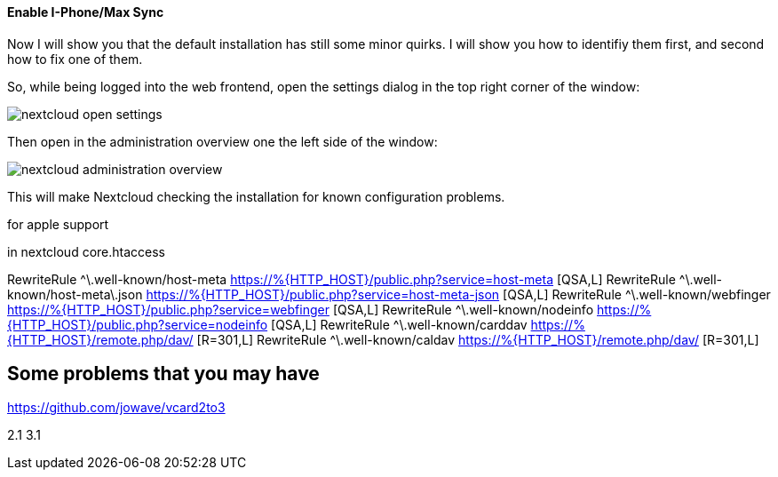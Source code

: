==== Enable I-Phone/Max Sync
Now I will show you that the default installation has still some minor quirks. I will show you how to
identifiy them first, and second how to fix one of them.

So, while being logged into the web frontend, open the settings dialog in the top right corner of the window:

image::nextcloud-open-settings.png[align="center"]

Then open in the administration overview one the left side of the window:

image::nextcloud-administration-overview.png[align="center"]

This will make Nextcloud checking the installation for known configuration problems.

for apple support

in nextcloud core.htaccess

RewriteRule ^\.well-known/host-meta https://%{HTTP_HOST}/public.php?service=host-meta [QSA,L]
RewriteRule ^\.well-known/host-meta\.json https://%{HTTP_HOST}/public.php?service=host-meta-json [QSA,L]
RewriteRule ^\.well-known/webfinger https://%{HTTP_HOST}/public.php?service=webfinger [QSA,L]
RewriteRule ^\.well-known/nodeinfo https://%{HTTP_HOST}/public.php?service=nodeinfo [QSA,L]
RewriteRule ^\.well-known/carddav https://%{HTTP_HOST}/remote.php/dav/ [R=301,L]
RewriteRule ^\.well-known/caldav https://%{HTTP_HOST}/remote.php/dav/ [R=301,L]


== Some problems that you may have

https://github.com/jowave/vcard2to3

2.1 3.1
